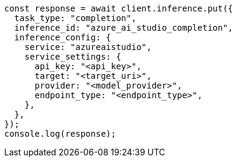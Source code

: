 // This file is autogenerated, DO NOT EDIT
// Use `node scripts/generate-docs-examples.js` to generate the docs examples

[source, js]
----
const response = await client.inference.put({
  task_type: "completion",
  inference_id: "azure_ai_studio_completion",
  inference_config: {
    service: "azureaistudio",
    service_settings: {
      api_key: "<api_key>",
      target: "<target_uri>",
      provider: "<model_provider>",
      endpoint_type: "<endpoint_type>",
    },
  },
});
console.log(response);
----
